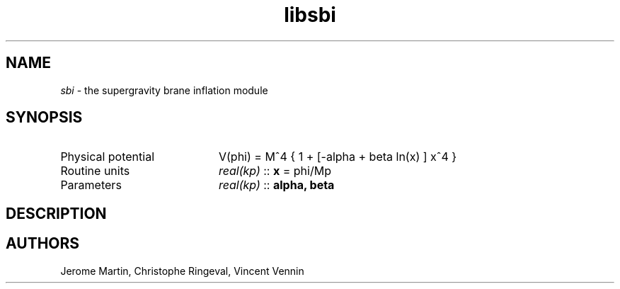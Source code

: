 .TH libsbi 3 "October 31, 2012" "libaspic" "Module convention" 

.SH NAME
.I sbi
- the supergravity brane inflation module

.SH SYNOPSIS
.TP 20
Physical potential
V(phi) = M^4 { 1 + [-alpha + beta ln(x) ] x^4 }
.TP
Routine units
.I real(kp)
::
.B x
= phi/Mp
.TP
Parameters
.I real(kp)
::
.B alpha, beta

.SH DESCRIPTION

.SH AUTHORS
Jerome Martin, Christophe Ringeval, Vincent Vennin
